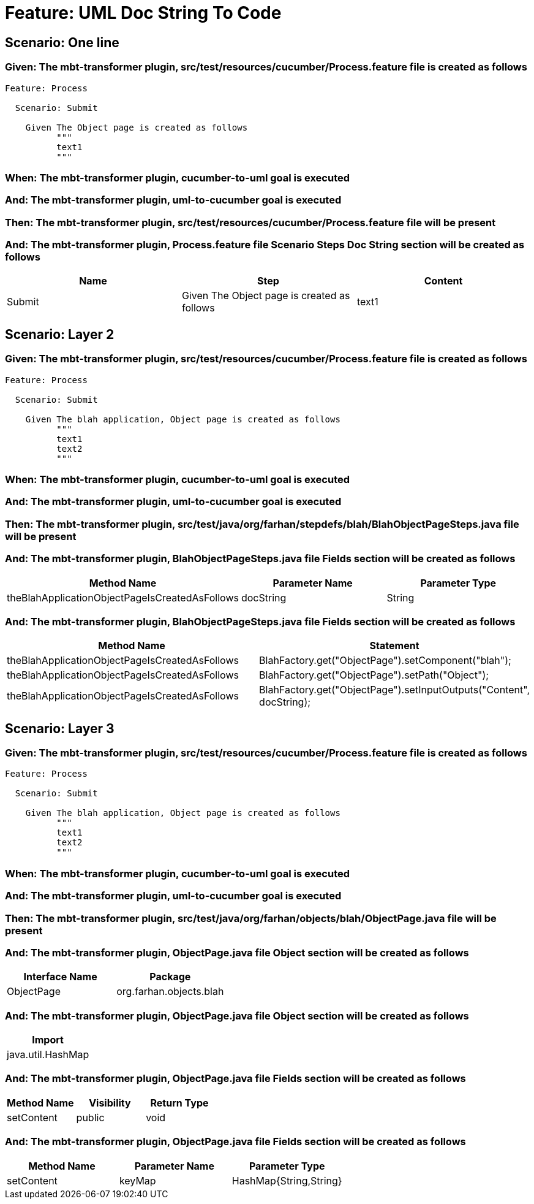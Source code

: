 = Feature: UML Doc String To Code

== Scenario: One line

=== Given: The mbt-transformer plugin, src/test/resources/cucumber/Process.feature file is created as follows

----
Feature: Process

  Scenario: Submit

    Given The Object page is created as follows
          """
          text1
          """
----

=== When: The mbt-transformer plugin, cucumber-to-uml goal is executed

=== And: The mbt-transformer plugin, uml-to-cucumber goal is executed

=== Then: The mbt-transformer plugin, src/test/resources/cucumber/Process.feature file will be present

=== And: The mbt-transformer plugin, Process.feature file Scenario Steps Doc String section will be created as follows

[options="header"]
|===
| Name | Step | Content
| Submit | Given The Object page is created as follows | text1
|===

== Scenario: Layer 2

=== Given: The mbt-transformer plugin, src/test/resources/cucumber/Process.feature file is created as follows

----
Feature: Process

  Scenario: Submit

    Given The blah application, Object page is created as follows
          """
          text1
          text2
          """
----

=== When: The mbt-transformer plugin, cucumber-to-uml goal is executed

=== And: The mbt-transformer plugin, uml-to-cucumber goal is executed

=== Then: The mbt-transformer plugin, src/test/java/org/farhan/stepdefs/blah/BlahObjectPageSteps.java file will be present

=== And: The mbt-transformer plugin, BlahObjectPageSteps.java file Fields section will be created as follows

[options="header"]
|===
| Method Name | Parameter Name | Parameter Type
| theBlahApplicationObjectPageIsCreatedAsFollows | docString | String
|===

=== And: The mbt-transformer plugin, BlahObjectPageSteps.java file Fields section will be created as follows

[options="header"]
|===
| Method Name | Statement
| theBlahApplicationObjectPageIsCreatedAsFollows | BlahFactory.get("ObjectPage").setComponent("blah");
| theBlahApplicationObjectPageIsCreatedAsFollows | BlahFactory.get("ObjectPage").setPath("Object");
| theBlahApplicationObjectPageIsCreatedAsFollows | BlahFactory.get("ObjectPage").setInputOutputs("Content", docString);
|===

== Scenario: Layer 3

=== Given: The mbt-transformer plugin, src/test/resources/cucumber/Process.feature file is created as follows

----
Feature: Process

  Scenario: Submit

    Given The blah application, Object page is created as follows
          """
          text1
          text2
          """
----

=== When: The mbt-transformer plugin, cucumber-to-uml goal is executed

=== And: The mbt-transformer plugin, uml-to-cucumber goal is executed

=== Then: The mbt-transformer plugin, src/test/java/org/farhan/objects/blah/ObjectPage.java file will be present

=== And: The mbt-transformer plugin, ObjectPage.java file Object section will be created as follows

[options="header"]
|===
| Interface Name | Package
| ObjectPage | org.farhan.objects.blah
|===

=== And: The mbt-transformer plugin, ObjectPage.java file Object section will be created as follows

[options="header"]
|===
| Import
| java.util.HashMap
|===

=== And: The mbt-transformer plugin, ObjectPage.java file Fields section will be created as follows

[options="header"]
|===
| Method Name | Visibility | Return Type
| setContent | public | void
|===

=== And: The mbt-transformer plugin, ObjectPage.java file Fields section will be created as follows

[options="header"]
|===
| Method Name | Parameter Name | Parameter Type
| setContent | keyMap | HashMap{String,String}
|===
